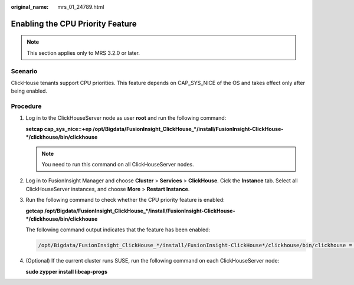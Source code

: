 :original_name: mrs_01_24789.html

.. _mrs_01_24789:

Enabling the CPU Priority Feature
=================================

.. note::

   This section applies only to MRS 3.2.0 or later.

Scenario
--------

ClickHouse tenants support CPU priorities. This feature depends on CAP_SYS_NICE of the OS and takes effect only after being enabled.

Procedure
---------

#. Log in to the ClickHouseServer node as user **root** and run the following command:

   **setcap cap_sys_nice=+ep /opt/Bigdata/FusionInsight_ClickHouse_*/install/FusionInsight-ClickHouse-*/clickhouse/bin/clickhouse**

   .. note::

      You need to run this command on all ClickHouseServer nodes.

#. Log in to FusionInsight Manager and choose **Cluster** > **Services** > **ClickHouse**. Cick the **Instance** tab. Select all ClickHouseServer instances, and choose **More** > **Restart Instance**.

#. Run the following command to check whether the CPU priority feature is enabled:

   **getcap /opt/Bigdata/FusionInsight_ClickHouse_*/install/FusionInsight-ClickHouse-*/clickhouse/bin/clickhouse**

   The following command output indicates that the feature has been enabled:

   .. code-block::

      /opt/Bigdata/FusionInsight_ClickHouse_*/install/FusionInsight-ClickHouse*/clickhouse/bin/clickhouse = cap_sys_nice+ep

#. (Optional) If the current cluster runs SUSE, run the following command on each ClickHouseServer node:

   **sudo zypper install libcap-progs**
